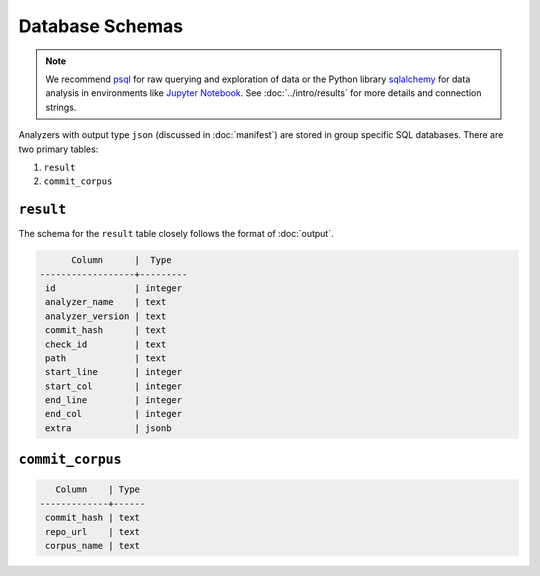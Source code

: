 Database Schemas
================

.. note::

    We recommend `psql <https://www.postgresql.org/docs/9.3/app-psql.html>`_ for raw querying and exploration of data or the Python library `sqlalchemy <https://www.sqlalchemy.org/>`_ for data analysis in environments like `Jupyter Notebook <https://jupyter.org/>`_. See :doc:`../intro/results` for more details and connection strings.

Analyzers with output type ``json`` (discussed in :doc:`manifest`) are stored in group specific SQL databases. There are two primary tables: 

1. ``result``
2. ``commit_corpus``

``result``
----------

The schema for the ``result`` table closely follows the format of :doc:`output`.

.. code-block:: console

          Column      |  Type   
    ------------------+---------
     id               | integer 
     analyzer_name    | text    
     analyzer_version | text    
     commit_hash      | text    
     check_id         | text    
     path             | text    
     start_line       | integer 
     start_col        | integer 
     end_line         | integer 
     end_col          | integer 
     extra            | jsonb   

``commit_corpus``
-----------------

.. code-block:: console

       Column    | Type 
    -------------+------
     commit_hash | text 
     repo_url    | text 
     corpus_name | text 
